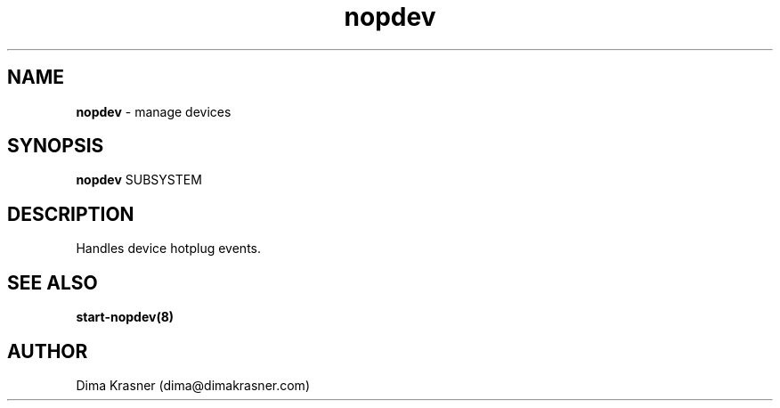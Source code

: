 .TH nopdev 8
.SH NAME
.B nopdev
\- manage devices
.SH SYNOPSIS
.B nopdev
SUBSYSTEM
.SH DESCRIPTION
Handles device hotplug events.
.SH "SEE ALSO"
.B start-nopdev(8)
.SH AUTHOR
Dima Krasner (dima@dimakrasner.com)
